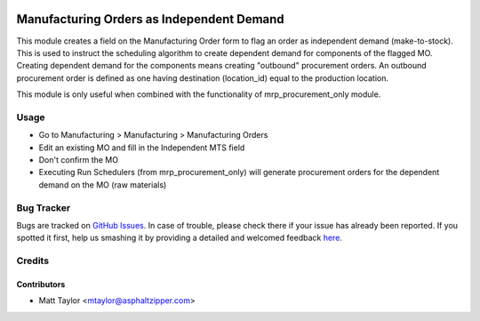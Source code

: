.. image:: https://img.shields.io/badge/licence-AGPL--3-blue.svg
    :alt: License: AGPL-3

==========================================
Manufacturing Orders as Independent Demand
==========================================

This module creates a field on the Manufacturing Order form to flag an order as independent demand (make-to-stock).  This is used to instruct the scheduling algorithm to create dependent demand for components of the flagged MO.  Creating dependent demand for the components means creating "outbound" procurement orders.  An outbound procurement order is defined as one having destination (location_id) equal to the production location.

This module is only useful when combined with the functionality of mrp_procurement_only module.

Usage
=====

* Go to Manufacturing > Manufacturing > Manufacturing Orders
* Edit an existing MO and fill in the Independent MTS field
* Don't confirm the MO
* Executing Run Schedulers (from mrp_procurement_only) will generate procurement orders for the dependent demand on the MO (raw materials)

Bug Tracker
===========

Bugs are tracked on `GitHub Issues <https://github.com/asphaltzipper/azi-odoo-modules/issues>`_.
In case of trouble, please check there if your issue has already been reported.
If you spotted it first, help us smashing it by providing a detailed and welcomed feedback
`here <https://github.com/asphaltzipper/azi-odoo-modules/issues/new?body=module:%20mrp_production_note%0Aversion:%209.0%0A%0A**Steps%20to%20reproduce**%0A-%20...%0A%0A**Current%20behavior**%0A%0A**Expected%20behavior**>`_.

Credits
=======

Contributors
------------

* Matt Taylor <mtaylor@asphaltzipper.com>

